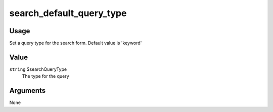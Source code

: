 .. _search_default_query_type:

#########################
search_default_query_type
#########################

*****
Usage
*****

Set a query type for the search form. Default value is 'keyword' 

*****
Value
*****

``string`` $searchQueryType
    The type for the query

*********
Arguments
*********

None